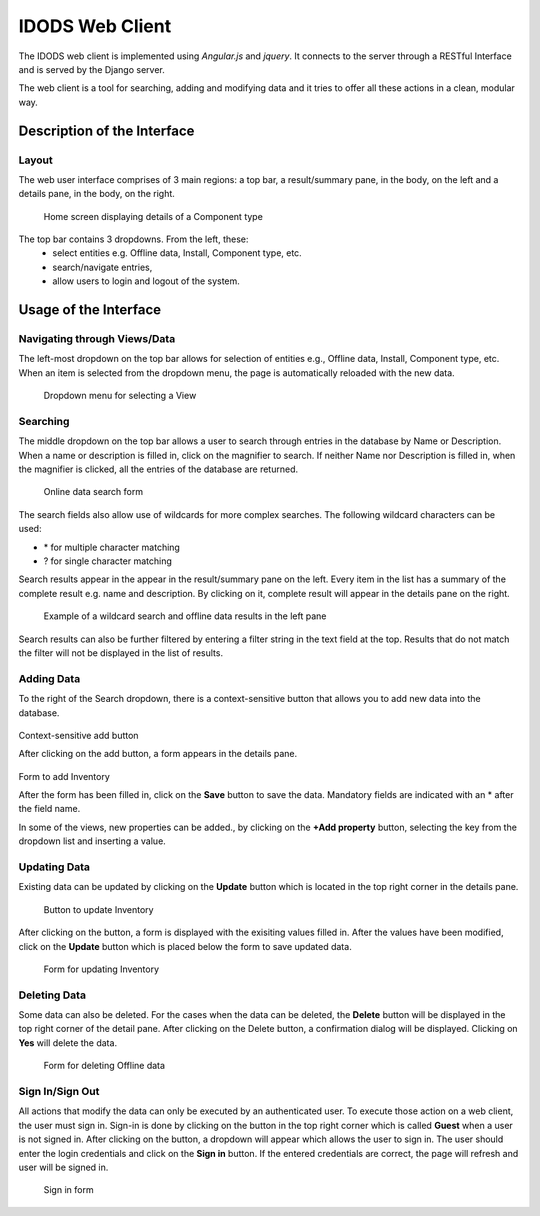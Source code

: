 IDODS Web Client
==============================================

The IDODS web client is implemented using *Angular.js* and *jquery*. It connects to the server through a RESTful Interface and is served by the Django server.

The web client is a tool for searching, adding and modifying data and it tries to offer all these actions in a clean, modular way. 

Description of the Interface
-----------------------------

Layout
~~~~~~~~

The web user interface comprises of 3 main regions: a top bar, a result/summary pane, in the body, on the left and a details pane, in the body, on the right. 

.. figure:: _static/ui.png
   :scale: 50%

   Home screen displaying details of a Component type 

The top bar contains 3 dropdowns. From the left, these: 
	* select entities e.g. Offline data, Install, Component type, etc.
	* search/navigate entries,
	* allow users to login and logout of the system.


Usage of the Interface
------------------------

Navigating through Views/Data
~~~~~~~~~~~~~~~~~~~~~~~~~~~~~~

The left-most dropdown on the top bar allows for selection of entities e.g., Offline data, Install, Component type, etc. When an item is selected from the dropdown menu, the page is automatically reloaded with the new data.

.. figure:: _static/dropdown.png
   :scale: 75%

   Dropdown menu for selecting a View

Searching
~~~~~~~~~~~

The middle dropdown on the top bar allows a user to search through entries in the database by Name or Description. When a name or description is filled in, click on the magnifier to search. If neither Name nor Description is filled in, when the magnifier is clicked, all the entries of the database are returned. 

.. figure:: _static/search.png
   :scale: 75%

   Online data search form


The search fields also allow use of wildcards for more complex searches. The following wildcard characters can be used:

- \* for multiple character matching
- ? for single character matching

Search results appear in the appear in the result/summary pane on the left. Every item in the list has a summary of the complete result e.g. name and description. By clicking on it, complete result will appear in the details pane on the right.


.. figure:: _static/middle_pane.png
   :scale: 75%

   Example of a wildcard search and offline data results in the left pane

Search results can also be further filtered by entering a filter string in the text field at the top. Results that do not match the filter will not be displayed in the list of results.

Adding Data
~~~~~~~~~~~~

To the right of the Search dropdown, there is a context-sensitive button that allows you to add new data into the database. 

.. figure:: _static/add_inventory.png
   :scale: 75%

Context-sensitive add button
   
After clicking on the add button, a form appears in the details pane. 

.. figure:: _static/save_inventory.png
   :scale: 75%

Form to add Inventory

After the form has been filled in, click on the **Save** button to save the data. Mandatory fields are indicated with an \* after the field name.

In some of the views, new properties can be added., by clicking on the **+Add property** button, selecting the key from the dropdown list and inserting a value.

Updating Data
~~~~~~~~~~~~~~

Existing data can be updated by clicking on the **Update** button which is located in the top right corner in the details pane. 

.. figure:: _static/update_inventory_button.png
   :scale: 75%

   Button to update Inventory

After clicking on the button, a form is displayed with the exisiting values filled in. After the values have been modified, click on the **Update** button which is placed below the form to save updated data.

.. figure:: _static/update_inventory_form.png
   :scale: 75%

   Form for updating Inventory

Deleting Data
~~~~~~~~~~~~~~

Some data can also be deleted. For the cases when the data can be deleted, the **Delete** button will be displayed in the top right corner of the detail pane. After clicking on the Delete button, a confirmation dialog will be displayed. Clicking on **Yes** will delete the data.

.. figure:: _static/delete_component_type.png
   :scale: 75%

   Form for deleting Offline data

Sign In/Sign Out
~~~~~~~~~~~~~~~

All actions that modify the data can only be executed by an authenticated user. To execute those action on a web client, the user must sign in. Sign-in is done by clicking on the button in the top right corner which is called **Guest** when a user is not signed in. After clicking on the button, a dropdown will appear which allows the user to sign in. The user should enter the login credentials and click on the **Sign in** button. If the entered credentials are correct, the page will refresh and user will be signed in.

.. figure:: _static/sign_in.png
   :scale: 75%

   Sign in form
